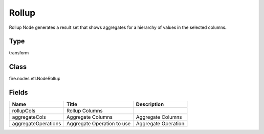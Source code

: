 
Rollup
========== 

Rollup Node generates a result set that shows aggregates for a hierarchy of values in the selected columns.

Type
---------- 

transform

Class
---------- 

fire.nodes.etl.NodeRollup

Fields
---------- 

+---------------------+----------------------------+---------------------+
| Name                | Title                      | Description         |
+=====================+============================+=====================+
| rollupCols          | Rollup Columns             |                     |
+---------------------+----------------------------+---------------------+
| aggregateCols       | Aggregate Columns          | Aggregate Columns   |
+---------------------+----------------------------+---------------------+
| aggregateOperations | Aggregate Operation to use | Aggregate Operation |
+---------------------+----------------------------+---------------------+